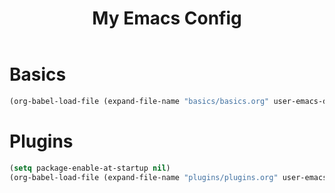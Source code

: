 #+TITLE: My Emacs Config

* Basics

  #+BEGIN_SRC emacs-lisp
  (org-babel-load-file (expand-file-name "basics/basics.org" user-emacs-directory))
  #+END_SRC

* Plugins

  #+BEGIN_SRC emacs-lisp
  (setq package-enable-at-startup nil)
  (org-babel-load-file (expand-file-name "plugins/plugins.org" user-emacs-directory))
  #+END_SRC
